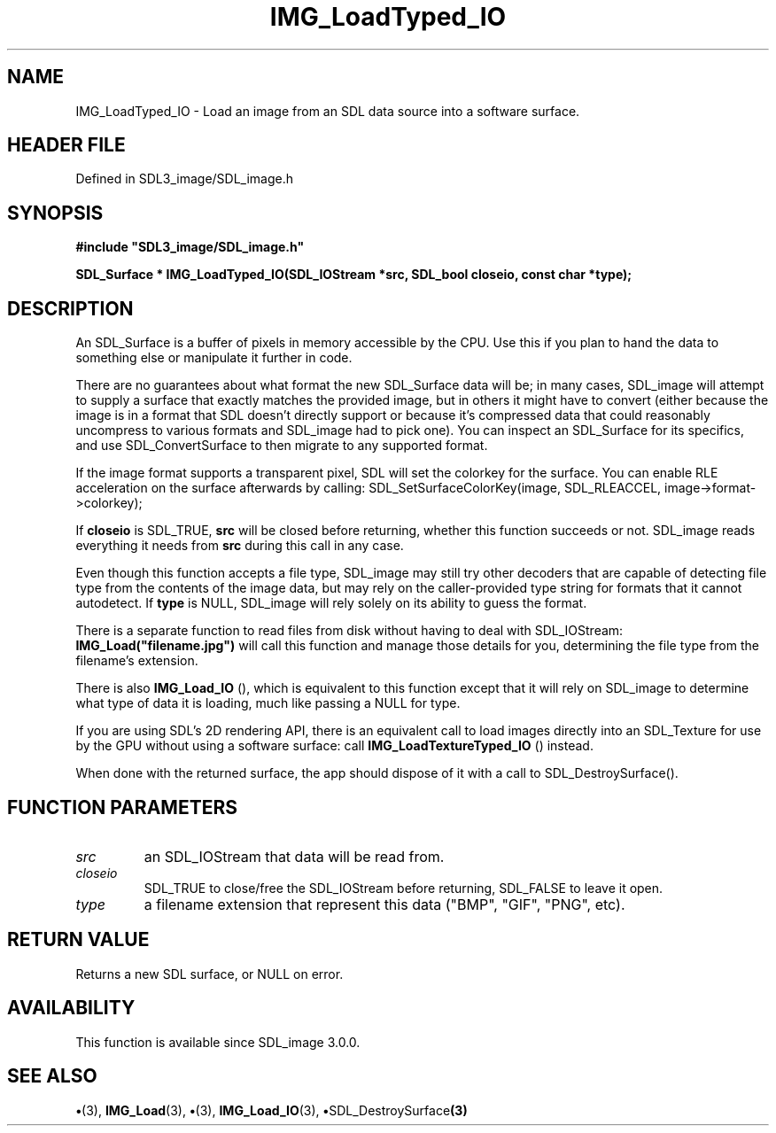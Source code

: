 .\" This manpage content is licensed under Creative Commons
.\"  Attribution 4.0 International (CC BY 4.0)
.\"   https://creativecommons.org/licenses/by/4.0/
.\" This manpage was generated from SDL_image's wiki page for IMG_LoadTyped_IO:
.\"   https://wiki.libsdl.org/SDL_image/IMG_LoadTyped_IO
.\" Generated with SDL/build-scripts/wikiheaders.pl
.\"  revision 3.0.0-no-vcs
.\" Please report issues in this manpage's content at:
.\"   https://github.com/libsdl-org/sdlwiki/issues/new
.\" Please report issues in the generation of this manpage from the wiki at:
.\"   https://github.com/libsdl-org/SDL/issues/new?title=Misgenerated%20manpage%20for%20IMG_LoadTyped_IO
.\" SDL_image can be found at https://libsdl.org/projects/SDL_image
.de URL
\$2 \(laURL: \$1 \(ra\$3
..
.if \n[.g] .mso www.tmac
.TH IMG_LoadTyped_IO 3 "SDL_image 3.0.0" "SDL_image" "SDL_image3 FUNCTIONS"
.SH NAME
IMG_LoadTyped_IO \- Load an image from an SDL data source into a software surface\[char46]
.SH HEADER FILE
Defined in SDL3_image/SDL_image\[char46]h

.SH SYNOPSIS
.nf
.B #include \(dqSDL3_image/SDL_image.h\(dq
.PP
.BI "SDL_Surface * IMG_LoadTyped_IO(SDL_IOStream *src, SDL_bool closeio, const char *type);
.fi
.SH DESCRIPTION
An SDL_Surface is a buffer of pixels in memory accessible by the CPU\[char46] Use
this if you plan to hand the data to something else or manipulate it
further in code\[char46]

There are no guarantees about what format the new SDL_Surface data will be;
in many cases, SDL_image will attempt to supply a surface that exactly
matches the provided image, but in others it might have to convert (either
because the image is in a format that SDL doesn't directly support or
because it's compressed data that could reasonably uncompress to various
formats and SDL_image had to pick one)\[char46] You can inspect an SDL_Surface for
its specifics, and use SDL_ConvertSurface to then migrate to any supported
format\[char46]

If the image format supports a transparent pixel, SDL will set the colorkey
for the surface\[char46] You can enable RLE acceleration on the surface afterwards
by calling: SDL_SetSurfaceColorKey(image, SDL_RLEACCEL,
image->format->colorkey);

If
.BR closeio
is SDL_TRUE,
.BR src
will be closed before returning, whether
this function succeeds or not\[char46] SDL_image reads everything it needs from
.BR src
during this call in any case\[char46]

Even though this function accepts a file type, SDL_image may still try
other decoders that are capable of detecting file type from the contents of
the image data, but may rely on the caller-provided type string for formats
that it cannot autodetect\[char46] If
.BR type
is NULL, SDL_image will rely solely on
its ability to guess the format\[char46]

There is a separate function to read files from disk without having to deal
with SDL_IOStream:
.BR IMG_Load("filename\[char46]jpg")
will call this function and
manage those details for you, determining the file type from the filename's
extension\[char46]

There is also 
.BR IMG_Load_IO
(), which is equivalent to this
function except that it will rely on SDL_image to determine what type of
data it is loading, much like passing a NULL for type\[char46]

If you are using SDL's 2D rendering API, there is an equivalent call to
load images directly into an SDL_Texture for use by the GPU without using a
software surface: call 
.BR IMG_LoadTextureTyped_IO
()
instead\[char46]

When done with the returned surface, the app should dispose of it with a
call to SDL_DestroySurface()\[char46]

.SH FUNCTION PARAMETERS
.TP
.I src
an SDL_IOStream that data will be read from\[char46]
.TP
.I closeio
SDL_TRUE to close/free the SDL_IOStream before returning, SDL_FALSE to leave it open\[char46]
.TP
.I type
a filename extension that represent this data ("BMP", "GIF", "PNG", etc)\[char46]
.SH RETURN VALUE
Returns a new SDL surface, or NULL on error\[char46]

.SH AVAILABILITY
This function is available since SDL_image 3\[char46]0\[char46]0\[char46]

.SH SEE ALSO
.BR \(bu (3),
.BR IMG_Load (3),
.BR \(bu (3),
.BR IMG_Load_IO (3),
.BR \(bu SDL_DestroySurface (3)
